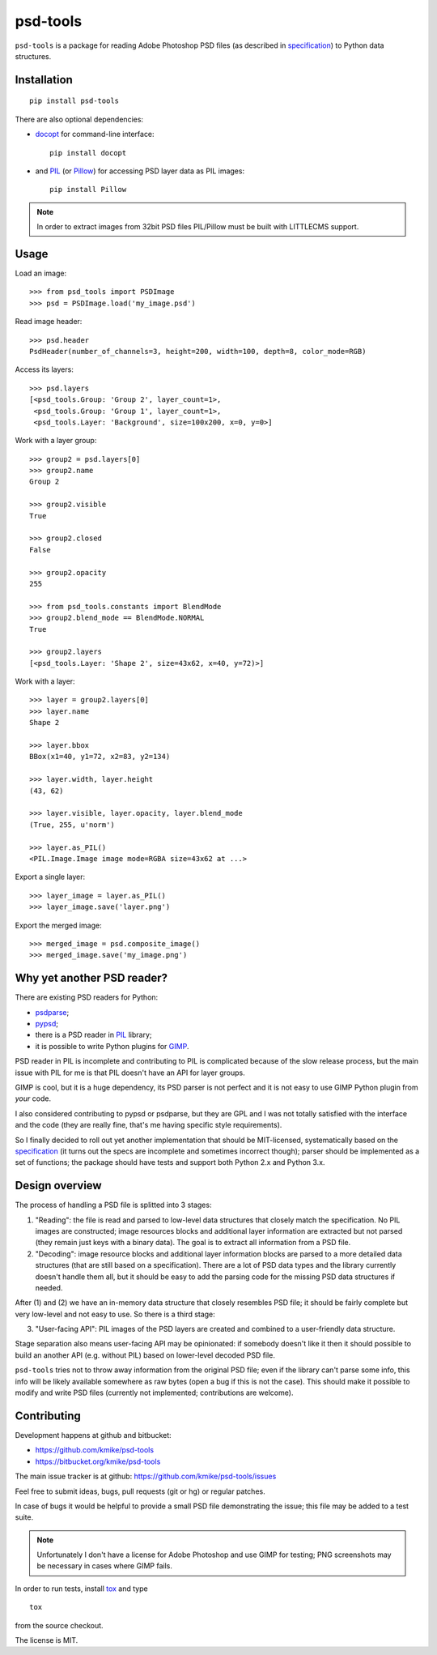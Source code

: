 psd-tools
=========

``psd-tools`` is a package for reading Adobe Photoshop PSD files
(as described in specification_) to Python data structures.

.. _specification: https://www.adobe.com/devnet-apps/photoshop/fileformatashtml/PhotoshopFileFormats.htm

Installation
------------

::

    pip install psd-tools

There are also optional dependencies:

* docopt_ for command-line interface::

      pip install docopt

* and PIL_ (or Pillow_) for accessing PSD layer data as PIL images::

      pip install Pillow

.. note::

    In order to extract images from 32bit PSD files PIL/Pillow must be built
    with LITTLECMS support.

.. _docopt: https://github.com/docopt/docopt
.. _PIL: http://www.pythonware.com/products/pil/
.. _Pillow: https://github.com/python-imaging/Pillow


Usage
-----

Load an image::

    >>> from psd_tools import PSDImage
    >>> psd = PSDImage.load('my_image.psd')

Read image header::

    >>> psd.header
    PsdHeader(number_of_channels=3, height=200, width=100, depth=8, color_mode=RGB)

Access its layers::

    >>> psd.layers
    [<psd_tools.Group: 'Group 2', layer_count=1>,
     <psd_tools.Group: 'Group 1', layer_count=1>,
     <psd_tools.Layer: 'Background', size=100x200, x=0, y=0>]

Work with a layer group::

    >>> group2 = psd.layers[0]
    >>> group2.name
    Group 2

    >>> group2.visible
    True

    >>> group2.closed
    False

    >>> group2.opacity
    255

    >>> from psd_tools.constants import BlendMode
    >>> group2.blend_mode == BlendMode.NORMAL
    True

    >>> group2.layers
    [<psd_tools.Layer: 'Shape 2', size=43x62, x=40, y=72)>]

Work with a layer::

    >>> layer = group2.layers[0]
    >>> layer.name
    Shape 2

    >>> layer.bbox
    BBox(x1=40, y1=72, x2=83, y2=134)

    >>> layer.width, layer.height
    (43, 62)

    >>> layer.visible, layer.opacity, layer.blend_mode
    (True, 255, u'norm')

    >>> layer.as_PIL()
    <PIL.Image.Image image mode=RGBA size=43x62 at ...>

Export a single layer::

    >>> layer_image = layer.as_PIL()
    >>> layer_image.save('layer.png')

Export the merged image::

    >>> merged_image = psd.composite_image()
    >>> merged_image.save('my_image.png')


Why yet another PSD reader?
---------------------------

There are existing PSD readers for Python:

* `psdparse <https://github.com/jerem/psdparse>`_;
* `pypsd <https://code.google.com/p/pypsd>`_;
* there is a PSD reader in PIL_ library;
* it is possible to write Python plugins for GIMP_.

PSD reader in PIL is incomplete and contributing to PIL
is complicated because of the slow release process, but the main issue
with PIL for me is that PIL doesn't have an API for layer groups.

GIMP is cool, but it is a huge dependency, its PSD parser
is not perfect and it is not easy to use GIMP Python plugin
from *your* code.

I also considered contributing to pypsd or psdparse, but they are
GPL and I was not totally satisfied with the interface and the code
(they are really fine, that's me having specific style requirements).

So I finally decided to roll out yet another implementation
that should be MIT-licensed, systematically based on the specification_
(it turns out the specs are incomplete and sometimes incorrect though);
parser should be implemented as a set of functions; the package should
have tests and support both Python 2.x and Python 3.x.

.. _GIMP: http://www.gimp.org/

Design overview
---------------

The process of handling a PSD file is splitted into 3 stages:

1) "Reading": the file is read and parsed to low-level data
   structures that closely match the specification. No PIL images
   are constructed; image resources blocks and additional layer
   information are extracted but not parsed (they remain just keys
   with a binary data). The goal is to extract all information
   from a PSD file.

2) "Decoding": image resource blocks and additional layer
   information blocks are parsed to a more detailed data structures
   (that are still based on a specification). There are a lot of PSD
   data types and the library currently doesn't handle them all, but
   it should be easy to add the parsing code for the missing PSD data
   structures if needed.

After (1) and (2) we have an in-memory data structure that closely
resembles PSD file; it should be fairly complete but very low-level
and not easy to use. So there is a third stage:

3) "User-facing API": PIL images of the PSD layers are created and
   combined to a user-friendly data structure.

Stage separation also means user-facing API may be opinionated:
if somebody doesn't like it then it should possible to build an
another API (e.g. without PIL) based on lower-level decoded PSD file.

``psd-tools`` tries not to throw away information from the original
PSD file; even if the library can't parse some info, this info
will be likely available somewhere as raw bytes (open a bug if this is
not the case). This should make it possible to modify and write PSD
files (currently not implemented; contributions are welcome).

Contributing
------------

Development happens at github and bitbucket:

* https://github.com/kmike/psd-tools
* https://bitbucket.org/kmike/psd-tools

The main issue tracker is at github: https://github.com/kmike/psd-tools/issues

Feel free to submit ideas, bugs, pull requests (git or hg) or regular patches.

In case of bugs it would be helpful to provide a small PSD file
demonstrating the issue; this file may be added to a test suite.

.. note::

    Unfortunately I don't have a license for Adobe Photoshop and use GIMP for
    testing; PNG screenshots may be necessary in cases where GIMP fails.

In order to run tests, install `tox <http://tox.testrun.org>`_ and type

::

    tox

from the source checkout.

The license is MIT.
